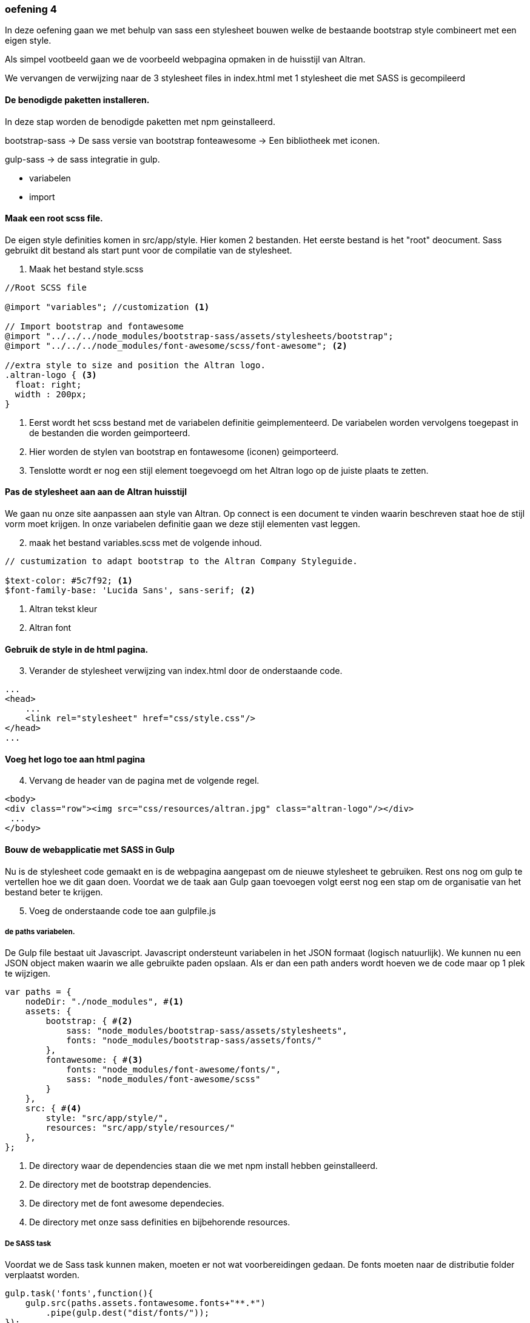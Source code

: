 === oefening 4

In deze oefening gaan we met behulp van sass een stylesheet bouwen welke de bestaande bootstrap style
combineert met een eigen style.

Als simpel vootbeeld gaan we de voorbeeld webpagina opmaken in de huisstijl van Altran.

We vervangen de verwijzing naar de 3 stylesheet files in index.html met 1 stylesheet die met SASS is gecompileerd

==== De benodigde paketten installeren.

In deze stap worden de benodigde paketten met npm geinstalleerd.

bootstrap-sass -> De sass versie van bootstrap
fonteawesome -> Een bibliotheek met iconen.

gulp-sass -> de sass integratie in gulp.

- variabelen
- import

==== Maak een root scss file.

De eigen style definities komen in src/app/style. Hier komen 2 bestanden. Het eerste bestand
is het "root" deocument. Sass gebruikt dit bestand als start punt voor de compilatie van de stylesheet.

. Maak het bestand style.scss
[source, css]
----
//Root SCSS file

@import "variables"; //customization <1>

// Import bootstrap and fontawesome
@import "../../../node_modules/bootstrap-sass/assets/stylesheets/bootstrap";
@import "../../../node_modules/font-awesome/scss/font-awesome"; <2>

//extra style to size and position the Altran logo.
.altran-logo { <3>
  float: right;
  width : 200px;
}
----
<1> Eerst wordt het scss bestand met de variabelen definitie geimplementeerd. De variabelen worden vervolgens
toegepast in de bestanden die worden geimporteerd.
<2> Hier worden de stylen van bootstrap en fontawesome (iconen) geimporteerd.
<3> Tenslotte wordt er nog een stijl element toegevoegd om het Altran logo op de juiste plaats te zetten.


==== Pas de stylesheet aan aan de Altran huisstijl

We gaan nu onze site aanpassen aan style van Altran. Op connect is een document te vinden waarin
beschreven staat hoe de stijl vorm moet krijgen. In onze variabelen definitie
gaan we deze stijl elementen vast leggen.

[start=2]
. maak het bestand variables.scss met de volgende inhoud.

[source,css]
----
// custumization to adapt bootstrap to the Altran Company Styleguide.

$text-color: #5c7f92; <1>
$font-family-base: 'Lucida Sans', sans-serif; <2>
----

<1> Altran tekst kleur
<2> Altran font

==== Gebruik de style in de html pagina.

[start=3]
. Verander de stylesheet verwijzing van index.html door de onderstaande code.
[source,html]
----
...
<head>
    ...
    <link rel="stylesheet" href="css/style.css"/>
</head>
...
----

==== Voeg het logo toe aan html pagina

[start=4]
. Vervang de header van de pagina met de volgende regel.

[source,html]
----
<body>
<div class="row"><img src="css/resources/altran.jpg" class="altran-logo"/></div>
 ...
</body>
----

==== Bouw de webapplicatie met SASS in Gulp

Nu is de stylesheet code gemaakt en is de webpagina aangepast om de nieuwe stylesheet
te gebruiken. Rest ons nog om gulp te vertellen hoe we dit gaan doen.
Voordat we de taak aan Gulp gaan toevoegen volgt eerst nog een stap om de organisatie
van het bestand beter te krijgen.

[start=5]
. Voeg de onderstaande code toe aan gulpfile.js

===== de paths variabelen.
De Gulp file bestaat uit Javascript. Javascript ondersteunt variabelen in het JSON formaat (logisch natuurlijk).
We kunnen nu een JSON object maken waarin we alle gebruikte paden opslaan. Als er dan een path anders wordt hoeven
we de code maar op 1 plek te wijzigen.

[source,javascript]
----

var paths = {
    nodeDir: "./node_modules", #<1>
    assets: {
        bootstrap: { #<2>
            sass: "node_modules/bootstrap-sass/assets/stylesheets",
            fonts: "node_modules/bootstrap-sass/assets/fonts/"
        },
        fontawesome: { #<3>
            fonts: "node_modules/font-awesome/fonts/",
            sass: "node_modules/font-awesome/scss"
        }
    },
    src: { #<4>
        style: "src/app/style/",
        resources: "src/app/style/resources/"
    },
};
----
<1> De directory waar de dependencies staan die we met npm install hebben geinstalleerd.
<2> De directory met de bootstrap dependencies.
<3> De directory met de font awesome dependecies.
<4> De directory met onze sass definities en bijbehorende resources.

===== De SASS task

Voordat we de Sass task kunnen maken, moeten er not wat voorbereidingen gedaan. De fonts
moeten naar de distributie folder verplaatst worden.

[source,javascript]
----
gulp.task('fonts',function(){
    gulp.src(paths.assets.fontawesome.fonts+"**.*")
        .pipe(gulp.dest("dist/fonts/"));
});
----

Ook de resources die wij zelf toevoegen moeten naar de distributie folder verplaatst worden.

[source, javascript]
----
gulp.task('resources',function() {
    gulp.src(paths.src.resources +"/**.*")
        .pipe(gulp.dest("dist/css/resources"));
});
----

Tenslotte moeten we de gulp task maken die de sass code omzet in een stylesheet en deze
in de distributie folder plaatst.

[source, javascript]
----
gulp.task('sass',['fonts','resources'],function(){ #<1>
    gulp.src('src/app/style/style.scss') #<2>
        .pipe(sass(sass({ #<3>
            style: 'compressed',
            loadPath: [ #<4>
                paths.src.style,
                paths.assets.bootstrap.sass,
                paths.assets.fontawesome.sass
            ]
        }) ).on("error", notify.onError(function (error) { #<5>
        return "Error: " + error.message;})))
        .pipe(gulp.dest('dist/css')); #<6>
});
----
<1> het command gulp sass is afhankelijke van 'fonts' en 'resources'
<2> Het input document voor de taak: ons scss document.
<3> Het begin van het eigenlijke sass commando.
<4> zoek pad voor de data die wordt gebruikt vooor het compileren van de stylesheet.
<5> actie die wordt uitgevoerd als de sass compilatie faalt.
<6> Het bestand style.css wordt in de sub folder css in de distributie folder geplaatst


==== En nu alles samen.

[start=6]
. Maak de default taak in gulp afhankelijk van de sass taak.

[source,javascript]
----
gulp.task('default',['sass'] , function () {
    gulp.src(["index.html"])
        .pipe(gulp.dest("dist"));
});
----
[start=7]
. Run gulp en de applicatie wordt gebouwd.

